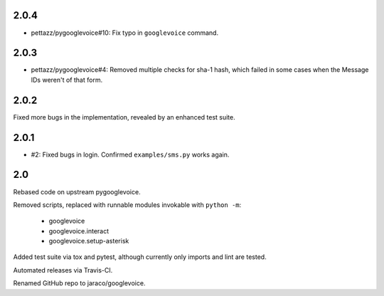 2.0.4
=====

* pettazz/pygooglevoice#10: Fix typo in ``googlevoice`` command.

2.0.3
=====

* pettazz/pygooglevoice#4: Removed multiple checks for sha-1
  hash, which failed in some cases when the Message IDs
  weren't of that form.

2.0.2
=====

Fixed more bugs in the implementation, revealed by an enhanced
test suite.

2.0.1
=====

* #2: Fixed bugs in login. Confirmed ``examples/sms.py`` works
  again.

2.0
===

Rebased code on upstream pygooglevoice.

Removed scripts, replaced with runnable modules invokable with
``python -m``:

 - googlevoice
 - googlevoice.interact
 - googlevoice.setup-asterisk

Added test suite via tox and pytest, although currently only imports
and lint are tested.

Automated releases via Travis-CI.

Renamed GitHub repo to jaraco/googlevoice.
